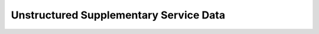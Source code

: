 .. _api_gsm_ussd:

Unstructured Supplementary Service Data
=======================================

.. doxygengroup:: GSM_USSD